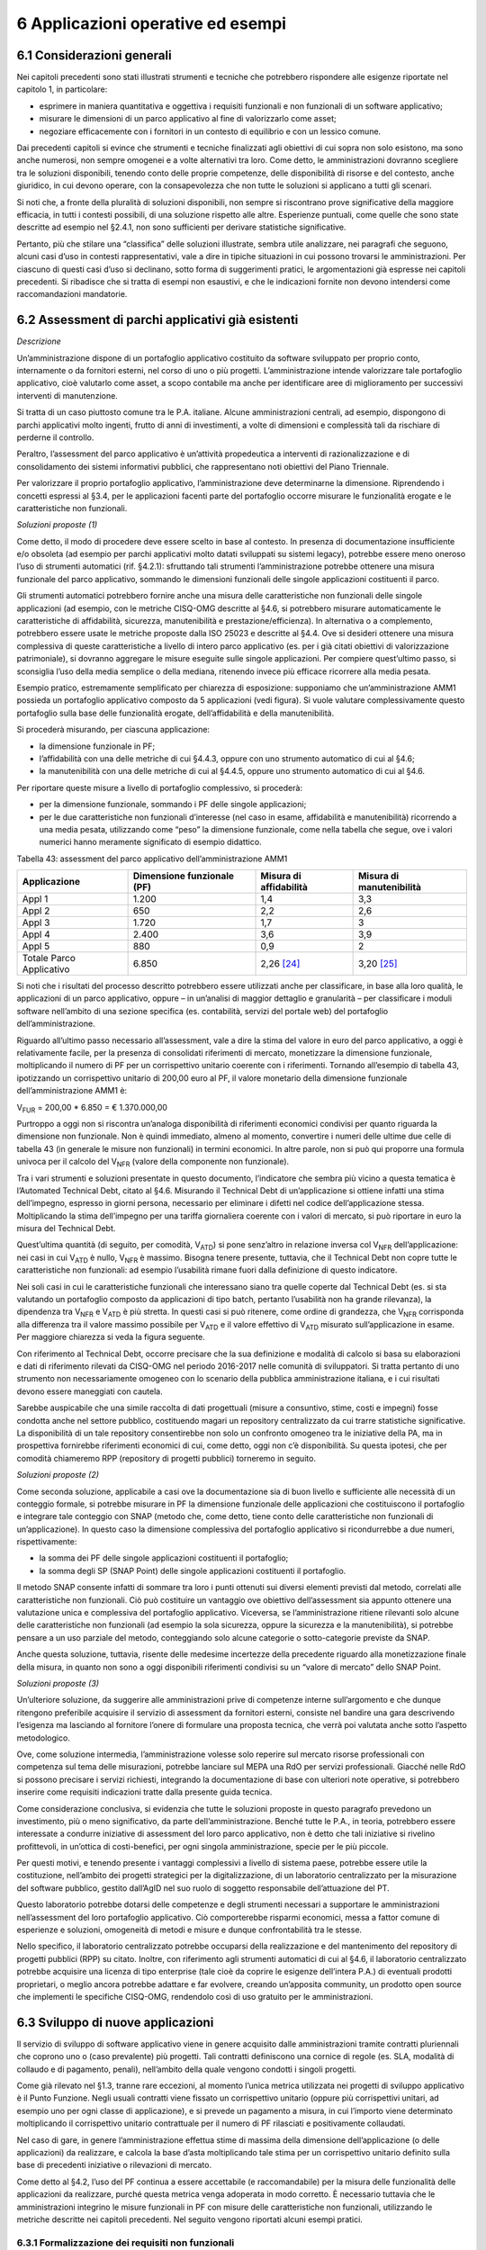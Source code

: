 6 Applicazioni operative ed esempi
==================================

6.1 Considerazioni generali
----------------------------

Nei capitoli precedenti sono stati illustrati strumenti e tecniche che potrebbero rispondere alle esigenze riportate nel capitolo 1, in particolare:

-  esprimere in maniera quantitativa e oggettiva i requisiti funzionali e non funzionali di un software applicativo;

-  misurare le dimensioni di un parco applicativo al fine di valorizzarlo come asset;

-  negoziare efficacemente con i fornitori in un contesto di equilibrio e con un lessico comune.

Dai precedenti capitoli si evince che strumenti e tecniche finalizzati agli obiettivi di cui sopra non solo esistono, ma sono anche numerosi, non sempre omogenei e a volte alternativi tra loro. Come detto, le amministrazioni dovranno scegliere tra le soluzioni disponibili, tenendo conto delle proprie competenze, delle disponibilità di risorse e del contesto, anche giuridico, in cui devono operare, con la consapevolezza che non tutte le soluzioni si applicano a tutti gli scenari.

Si noti che, a fronte della pluralità di soluzioni disponibili, non sempre si riscontrano prove significative della maggiore efficacia, in tutti i contesti possibili, di una soluzione rispetto alle altre. Esperienze puntuali, come quelle che sono state descritte ad esempio nel §2.4.1, non sono sufficienti per derivare statistiche significative.

Pertanto, più che stilare una “classifica” delle soluzioni illustrate, sembra utile analizzare, nei paragrafi che seguono, alcuni casi d’uso in contesti rappresentativi, vale a dire in tipiche situazioni in cui possono trovarsi le amministrazioni. Per ciascuno di questi casi d’uso si declinano, sotto forma di suggerimenti pratici, le argomentazioni già espresse nei capitoli precedenti. Si ribadisce che si tratta di esempi non esaustivi, e che le indicazioni fornite non devono intendersi come raccomandazioni mandatorie.

6.2 Assessment di parchi applicativi già esistenti
--------------------------------------------------

*Descrizione*

Un’amministrazione dispone di un portafoglio applicativo costituito da software sviluppato per proprio conto, internamente o da fornitori esterni, nel corso di uno o più progetti. L’amministrazione intende valorizzare tale portafoglio applicativo, cioè valutarlo come asset, a scopo contabile ma anche per identificare aree di miglioramento per successivi interventi di manutenzione.

Si tratta di un caso piuttosto comune tra le P.A. italiane. Alcune amministrazioni centrali, ad esempio, dispongono di parchi applicativi molto ingenti, frutto di anni di investimenti, a volte di dimensioni e complessità tali da rischiare di perderne il controllo.

Peraltro, l’assessment del parco applicativo è un’attività propedeutica a interventi di razionalizzazione e di consolidamento dei sistemi informativi pubblici, che rappresentano noti obiettivi del Piano Triennale.

Per valorizzare il proprio portafoglio applicativo, l’amministrazione deve determinarne la dimensione. Riprendendo i concetti espressi al §3.4, per le applicazioni facenti parte del portafoglio occorre misurare le funzionalità erogate e le caratteristiche non funzionali.

*Soluzioni proposte (1)*

Come detto, il modo di procedere deve essere scelto in base al contesto. In presenza di documentazione insufficiente e/o obsoleta (ad esempio per parchi applicativi molto datati sviluppati su sistemi legacy), potrebbe essere meno oneroso l’uso di strumenti automatici (rif. §4.2.1): sfruttando tali strumenti l’amministrazione potrebbe ottenere una misura funzionale del parco applicativo, sommando le dimensioni funzionali delle singole applicazioni costituenti il parco.

Gli strumenti automatici potrebbero fornire anche una misura delle caratteristiche non funzionali delle singole applicazioni (ad esempio, con le metriche CISQ-OMG descritte al §4.6, si potrebbero misurare automaticamente le caratteristiche di affidabilità, sicurezza, manutenibilità e prestazione/efficienza). In alternativa o a complemento, potrebbero essere usate le metriche proposte dalla ISO 25023 e descritte al §4.4. Ove si desideri ottenere una misura complessiva di queste caratteristiche a livello di intero parco applicativo (es. per i già citati obiettivi di valorizzazione patrimoniale), si dovranno aggregare le misure eseguite sulle singole applicazioni. Per compiere quest’ultimo passo, si sconsiglia l’uso della media semplice o della mediana, ritenendo invece più efficace ricorrere alla media pesata.

Esempio pratico, estremamente semplificato per chiarezza di esposizione: supponiamo che un’amministrazione AMM1 possieda un portafoglio applicativo composto da 5 applicazioni (vedi figura). Si vuole valutare complessivamente questo portafoglio sulla base delle funzionalità erogate, dell’affidabilità e della manutenibilità.

|image4|

Si procederà misurando, per ciascuna applicazione:

-  la dimensione funzionale in PF;

-  l’affidabilità con una delle metriche di cui §4.4.3, oppure con uno strumento automatico di cui al §4.6;

-  la manutenibilità con una delle metriche di cui al §4.4.5, oppure uno strumento automatico di cui al §4.6.

Per riportare queste misure a livello di portafoglio complessivo, si procederà:

-  per la dimensione funzionale, sommando i PF delle singole applicazioni;

-  per le due caratteristiche non funzionali d’interesse (nel caso in esame, affidabilità e manutenibilità) ricorrendo a una media pesata, utilizzando come “peso” la dimensione funzionale, come nella tabella che segue, ove i valori numerici hanno meramente significato di esempio didattico.

Tabella 43: assessment del parco applicativo dell’amministrazione AMM1

+--------------------------+--------------------------------+----------------------------+------------------------------+
| **Applicazione**         | **Dimensione funzionale (PF)** | **Misura di affidabilità** | **Misura di manutenibilità** |
+==========================+================================+============================+==============================+
| Appl 1                   | 1.200                          | 1,4                        | 3,3                          |
+--------------------------+--------------------------------+----------------------------+------------------------------+
| Appl 2                   | 650                            | 2,2                        | 2,6                          |
+--------------------------+--------------------------------+----------------------------+------------------------------+
| Appl 3                   | 1.720                          | 1,7                        | 3                            |
+--------------------------+--------------------------------+----------------------------+------------------------------+
| Appl 4                   | 2.400                          | 3,6                        | 3,9                          |
+--------------------------+--------------------------------+----------------------------+------------------------------+
| Appl 5                   | 880                            | 0,9                        | 2                            |
+--------------------------+--------------------------------+----------------------------+------------------------------+
| Totale Parco Applicativo | 6.850                          | 2,26 [24]_                 | 3,20 [25]_                   |
+--------------------------+--------------------------------+----------------------------+------------------------------+

Si noti che i risultati del processo descritto potrebbero essere utilizzati anche per classificare, in base alla loro qualità, le applicazioni di un parco applicativo, oppure – in un’analisi di maggior dettaglio e granularità – per classificare i moduli software nell’ambito di una sezione specifica (es. contabilità, servizi del portale web) del portafoglio dell’amministrazione.

Riguardo all’ultimo passo necessario all’assessment, vale a dire la stima del valore in euro del parco applicativo, a oggi è relativamente facile, per la presenza di consolidati riferimenti di mercato, monetizzare la dimensione funzionale, moltiplicando il numero di PF per un corrispettivo unitario coerente con i riferimenti. Tornando all’esempio di tabella 43, ipotizzando un corrispettivo unitario di 200,00 euro al PF, il valore monetario della dimensione funzionale dell’amministrazione AMM1 è:

V\ :sub:`FUR` = 200,00 \* 6.850 = € 1.370.000,00

Purtroppo a oggi non si riscontra un’analoga disponibilità di riferimenti economici condivisi per quanto riguarda la dimensione non funzionale. Non è quindi immediato, almeno al momento, convertire i numeri delle ultime due celle di tabella 43 (in generale le misure non funzionali) in termini economici. In altre parole, non si può qui proporre una formula univoca per il calcolo del V\ :sub:`NFR` (valore della componente non funzionale).

Tra i vari strumenti e soluzioni presentate in questo documento, l’indicatore che sembra più vicino a questa tematica è l’Automated Technical Debt, citato al §4.6. Misurando il Technical Debt di un’applicazione si ottiene infatti una stima dell’impegno, espresso in giorni persona, necessario per eliminare i difetti nel codice dell’applicazione stessa. Moltiplicando la stima dell’impegno per una tariffa giornaliera coerente con i valori di mercato, si può riportare in euro la misura del Technical Debt.

Quest’ultima quantità (di seguito, per comodità, V\ :sub:`ATD`) si pone senz’altro in relazione inversa col V\ :sub:`NFR` dell’applicazione: nei casi in cui V\ :sub:`ATD` è nullo, V\ :sub:`NFR` è massimo. Bisogna tenere presente, tuttavia, che il Technical Debt non copre tutte le caratteristiche non funzionali: ad esempio l’usabilità rimane fuori dalla definizione di questo indicatore.

Nei soli casi in cui le caratteristiche funzionali che interessano siano tra quelle coperte dal Technical Debt (es. si sta valutando un portafoglio composto da applicazioni di tipo batch, pertanto l’usabilità non ha grande rilevanza), la dipendenza tra V\ :sub:`NFR` e V\ :sub:`ATD` è più stretta. In questi casi si può ritenere, come ordine di grandezza, che V\ :sub:`NFR` corrisponda alla differenza tra il valore massimo possibile per V\ :sub:`ATD` e il valore effettivo di V\ :sub:`ATD` misurato sull’applicazione in esame. Per maggiore chiarezza si veda la figura seguente.

|image5|

Con riferimento al Technical Debt, occorre precisare che la sua definizione e modalità di calcolo si basa su elaborazioni e dati di riferimento rilevati da CISQ-OMG nel periodo 2016-2017 nelle comunità di sviluppatori. Si tratta pertanto di uno strumento non necessariamente omogeneo con lo scenario della pubblica amministrazione italiana, e i cui risultati devono essere maneggiati con cautela.

Sarebbe auspicabile che una simile raccolta di dati progettuali (misure a consuntivo, stime, costi e impegni) fosse condotta anche nel settore pubblico, costituendo magari un repository centralizzato da cui trarre statistiche significative. La disponibilità di un tale repository consentirebbe non solo un confronto omogeneo tra le iniziative della PA, ma in prospettiva fornirebbe riferimenti economici di cui, come detto, oggi non c’è disponibilità. Su questa ipotesi, che per comodità chiameremo RPP (repository di progetti pubblici) torneremo in seguito.

*Soluzioni proposte (2)*

Come seconda soluzione, applicabile a casi ove la documentazione sia di buon livello e sufficiente alle necessità di un conteggio formale, si potrebbe misurare in PF la dimensione funzionale delle applicazioni che costituiscono il portafoglio e integrare tale conteggio con SNAP (metodo che, come detto, tiene conto delle caratteristiche non funzionali di un’applicazione). In questo caso la dimensione complessiva del portafoglio applicativo si ricondurrebbe a due numeri, rispettivamente:

-  la somma dei PF delle singole applicazioni costituenti il portafoglio;

-  la somma degli SP (SNAP Point) delle singole applicazioni costituenti il portafoglio.

Il metodo SNAP consente infatti di sommare tra loro i punti ottenuti sui diversi elementi previsti dal metodo, correlati alle caratteristiche non funzionali. Ciò può costituire un vantaggio ove obiettivo dell’assessment sia appunto ottenere una valutazione unica e complessiva del portafoglio applicativo. Viceversa, se l’amministrazione ritiene rilevanti solo alcune delle caratteristiche non funzionali (ad esempio la sola sicurezza, oppure la sicurezza e la manutenibilità), si potrebbe pensare a un uso parziale del metodo, conteggiando solo alcune categorie o sotto-categorie previste da SNAP.

Anche questa soluzione, tuttavia, risente delle medesime incertezze della precedente riguardo alla monetizzazione finale della misura, in quanto non sono a oggi disponibili riferimenti condivisi su un “valore di mercato” dello SNAP Point.

*Soluzioni proposte (3)*

Un’ulteriore soluzione, da suggerire alle amministrazioni prive di competenze interne sull’argomento e che dunque ritengono preferibile acquisire il servizio di assessment da fornitori esterni, consiste nel bandire una gara descrivendo l’esigenza ma lasciando al fornitore l’onere di formulare una proposta tecnica, che verrà poi valutata anche sotto l’aspetto metodologico.

Ove, come soluzione intermedia, l’amministrazione volesse solo reperire sul mercato risorse professionali con competenza sul tema delle misurazioni, potrebbe lanciare sul MEPA una RdO per servizi professionali. Giacché nelle RdO si possono precisare i servizi richiesti, integrando la documentazione di base con ulteriori note operative, si potrebbero inserire come requisiti indicazioni tratte dalla presente guida tecnica.

Come considerazione conclusiva, si evidenzia che tutte le soluzioni proposte in questo paragrafo prevedono un investimento, più o meno significativo, da parte dell’amministrazione. Benché tutte le P.A., in teoria, potrebbero essere interessate a condurre iniziative di assessment del loro parco applicativo, non è detto che tali iniziative si rivelino profittevoli, in un’ottica di costi-benefici, per ogni singola amministrazione, specie per le più piccole.

Per questi motivi, e tenendo presente i vantaggi complessivi a livello di sistema paese, potrebbe essere utile la costituzione, nell’ambito dei progetti strategici per la digitalizzazione, di un laboratorio centralizzato per la misurazione del software pubblico, gestito dall’AgID nel suo ruolo di soggetto responsabile dell’attuazione del PT.

Questo laboratorio potrebbe dotarsi delle competenze e degli strumenti necessari a supportare le amministrazioni nell’assessment del loro portafoglio applicativo. Ciò comporterebbe risparmi economici, messa a fattor comune di esperienze e soluzioni, omogeneità di metodi e misure e dunque confrontabilità tra le stesse.

Nello specifico, il laboratorio centralizzato potrebbe occuparsi della realizzazione e del mantenimento del repository di progetti pubblici (RPP) su citato. Inoltre, con riferimento agli strumenti automatici di cui al §4.6, il laboratorio centralizzato potrebbe acquisire una licenza di tipo enterprise (tale cioè da coprire le esigenze dell’intera P.A.) di eventuali prodotti proprietari, o meglio ancora potrebbe adattare e far evolvere, creando un’apposita community, un prodotto open source che implementi le specifiche CISQ-OMG, rendendolo così di uso gratuito per le amministrazioni.

6.3 Sviluppo di nuove applicazioni
-----------------------------------

Il servizio di sviluppo di software applicativo viene in genere acquisito dalle amministrazioni tramite contratti pluriennali che coprono uno o (caso prevalente) più progetti. Tali contratti definiscono una cornice di regole (es. SLA, modalità di collaudo e di pagamento, penali), nell’ambito della quale vengono condotti i singoli progetti.

Come già rilevato nel §1.3, tranne rare eccezioni, al momento l’unica metrica utilizzata nei progetti di sviluppo applicativo è il Punto Funzione. Negli usuali contratti viene fissato un corrispettivo unitario (oppure più corrispettivi unitari, ad esempio uno per ogni classe di applicazione), e si prevede un pagamento a misura, in cui l’importo viene determinato moltiplicando il corrispettivo unitario contrattuale per il numero di PF rilasciati e positivamente collaudati.

Nel caso di gare, in genere l’amministrazione effettua stime di massima della dimensione dell’applicazione (o delle applicazioni) da realizzare, e calcola la base d’asta moltiplicando tale stima per un corrispettivo unitario definito sulla base di precedenti iniziative o rilevazioni di mercato.

Come detto al §4.2, l’uso del PF continua a essere accettabile (e raccomandabile) per la misura delle funzionalità delle applicazioni da realizzare, purché questa metrica venga adoperata in modo corretto. È necessario tuttavia che le amministrazioni integrino le misure funzionali in PF con misure delle caratteristiche non funzionali, utilizzando le metriche descritte nei capitoli precedenti. Nel seguito vengono riportati alcuni esempi pratici.

6.3.1 Formalizzazione dei requisiti non funzionali
~~~~~~~~~~~~~~~~~~~~~~~~~~~~~~~~~~~~~~~~~~~~~~~~~~~~~

Un primo suggerimento riguarda la definizione dei requisiti utente. L’utilizzo di metriche non funzionali può consentire una migliore formalizzazione dei NFR, evitando le dizioni vaghe, tautologiche e non verificabili. Nella tabella che segue si riportano, a titolo di esempio, alcuni requisiti non funzionali: per ciascuno di essi viene fornita una definizione da evitare e una accettabile.

Tabella 44: uso di metriche nella definizione di NFR (esempi)

+-----------------------------------+------------------------------------------------------------------------------+-----------------------------------------------------------------------------------------------------------------------------------------------------------------+
| **Caratteristica non funzionale** | **Definizione non corretta del requisito (es. vaga o non verificabile)**     | **Definizione corretta del requisito (con esempi di metriche)**                                                                                                 |
+===================================+==============================================================================+=================================================================================================================================================================+
| Affidabilità                      | L’applicazione dev’essere robusta rispetto agli errori critici               | L’applicazione deve presentare una tolleranza agli errori critici, misurata con l’indicatore RFt-1-G (vedi 4.4.3.3), non inferiore a 0,9.                       |
+-----------------------------------+------------------------------------------------------------------------------+-----------------------------------------------------------------------------------------------------------------------------------------------------------------+
| Prestazione/efficienza            | L’applicazione deve rispondere velocemente                                   | Il tempo medio di risposta dell’applicazione a una richiesta utente, misurato con l’indicatore PTb-1-G (vedi 4.4.1.1), non deve essere superiore a 0,5 secondi. |
+-----------------------------------+------------------------------------------------------------------------------+-----------------------------------------------------------------------------------------------------------------------------------------------------------------+
| Usabilità                         | L’applicazione deve essere usabile                                           | L’applicazione deve poter fornire dimostrazioni d’uso (indicatore UAp-2-S di §4.4.1.1) per non meno del 90% delle funzionalità offerte all’utente.              |
+-----------------------------------+------------------------------------------------------------------------------+-----------------------------------------------------------------------------------------------------------------------------------------------------------------+
| Usabilità                         | L’applicazione deve favorire un uso rapido delle maschere d’inserimento dati | Le maschere d’inserimento dati dell’applicazione devono prevedere valori di default almeno nel 90% dei casi (indicatore ULe-2-S del §4.4.2.2).                  |
+-----------------------------------+------------------------------------------------------------------------------+-----------------------------------------------------------------------------------------------------------------------------------------------------------------+
| Portabilità                       | L’applicazione deve essere facilmente portabile sulla piattaforma Linux      | L’adattabilità dell’applicazione alla piattaforma Linux, misurata con l’indicatore PAd-1-G (vedi §4.4.7.1), non dev’essere inferiore al 70%.                    |
+-----------------------------------+------------------------------------------------------------------------------+-----------------------------------------------------------------------------------------------------------------------------------------------------------------+

Il suggerimento di utilizzare metriche per meglio definire i NFR, ovviamente, va recepito tenendo presente la rilevanza dell’applicazione da realizzare e le dimensioni del progetto. Un numero eccessivo di metriche, e una loro eccessiva complessità, potrebbe infatti rendere laborioso il collaudo dell’applicazione e in generale l’operatività del contratto, vanificando i benefici ottenuti.

Si noti che gli esempi di tabella 44 prevedono l’uso di alcune tra le metriche proposte dall’ISO 25023 e descritte nel §4.4. Tra tutte le metriche presentate in questa guida tecnica, si ritiene che esse siano particolarmente adatte a formalizzare i NFR, giacché la loro definizione è più vicina alla “vista utente” anziché all’implementazione tecnica.

Tra le altre soluzioni disponibili, le metriche CISQ-OMG (basate sul conteggio, tramite analisi statica del codice sorgente, delle violazioni a regole di corretta programmazione) sembrano meno efficaci per rappresentare requisiti utente. Ciò tuttavia non significa che non siano utili nei contratti di sviluppo applicativo: tali metriche potrebbe essere impiegate, invece che nella formalizzazione degli NFR, per fissare un livello minimo di qualità. A tale scopo, nel contratto dovranno essere riportati, come SLA, gli elenchi delle regole di buona programmazione da rispettare (o i riferimenti al sito OMG che le pubblica). Per ciascuna delle metriche dovrà essere specificata la soglia minima di accettazione, al di sotto della quale i rilasci non verranno accettati. I valori delle soglie possono dipendere dalla rilevanza, dalla criticità e dalla tipologia dell’applicazione (ERP, WEB, mobile, BI, …), e possono essere desunti da dati di benchmark globali o da misurazioni effettuate sul parco applicativo dell’amministrazione (in modo da uniformare la qualità del parco stesso).

Data la disponibilità di strumenti automatici di misurazione, le verifiche di rispetto delle soglie di accettazione potrebbero non appesantire la fase di test dei vari rilasci, anche in metodologie di tipo Agile.

Per formalizzare gli NFR sembra ancora meno efficace, o almeno non intuitivo, l’uso del metodo SNAP, a meno di casi specifici in cui i requisiti utente siano tali da potersi mappare con le categorie e sotto-categorie SNAP già prima dell’implementazione. SNAP sembra invece più utile in una fase successiva, per misurare il contenuto non funzionale complessivo dell’applicazione (giacché questo metodo consente di fondere le misure delle varie caratteristiche non funzionali) integrando così la misura in PF delle funzionalità erogate dall’applicazione stessa, come illustrato nel paragrafo che segue.

6.3.2 Misura della dimensione complessiva e stima del valore dell’applicazione
~~~~~~~~~~~~~~~~~~~~~~~~~~~~~~~~~~~~~~~~~~~~~~~~~~~~~~~~~~~~~~~~~~~~~~~~~~~~~~~~~

Come già illustrato al §4.5, SNAP nasce come “completamento” del metodo dei PF. L’uso integrato dei due metodi consente pertanto di avere una misura completa dell’applicazione, tenendo conto sia delle caratteristiche funzionali che di quelle non funzionali. Il passaggio successivo, vale a dire la valorizzazione dell’applicazione sulla base delle sue dimensioni, non è immediato. Come già osservato al §6.2, oggi esistono riferimenti ben consolidati sul valore di mercato dei PF, ma non sono disponibili dati pubblici e condivisi che consentano di attribuire un importo in euro agli SNAP Point. In prospettiva, per superare questa criticità, si potrebbe analizzare, ex post, un numero significativo di progetti di sviluppo delle P.A., verificando la correlazione tra il numero di SP e il relativo impegno di realizzazione. In assenza di tali statistiche, a oggi non è possibile suggerire un ipotetico “valore di mercato” dello SP.

Si noti che anche per le metriche proposte dalla ISO 25023 vale la stessa problematica: non sono disponibili riferimenti economici. Anche in questo caso si può ipotizzare uno studio a posteriori di un repository di progetti pubblici (si veda l’ipotesi RPP di cui al §6.2) di dimensioni tali da poterne derivare statistiche significative. Si tratta di costituire qualcosa di simile all’archivio ISBSG, che raccoglie dati di centinaia di progetti di sviluppo e manutenzione provenienti da tutto il mondo.

Per le metriche CISQ-OMG, come detto, l’indicatore Automated Technical Debt sembra molto vicino alla tematica di convertire una misura non funzionale in una stima di impegno e dunque in un valore economico. Si ribadiscono tuttavia le perplessità già espresse al §6.2 sulla copertura e l’applicabilità di questo indicatore alla realtà della pubblica amministrazione italiana.

Una strada alternativa per la valorizzazione della componente non funzionale di un’applicazione può trarsi dai casi “reali” descritti al §2.4.1. In tali esempi le misure non funzionali (qualitative, da “molto basso” a “molto alto”) vengono usate per derivarne un fattore di adeguamento, tratto dai coefficienti moltiplicativi del metodo Cocomo, da applicare alla misura funzionale. Il valore complessivo dell’applicazione si ottiene con una formula di questo tipo:

**Valore = CorrUnit \* FP \* FattAd**

in cui:

-  FP = misura funzionale;

-  FattAd = fattore di adeguamento tratto da Cocomo;

-  CorrUnit = corrispettivo unitario, espresso in €/PF.

Come dimostrano gli esempi del §2.4.1, questa soluzione è di applicabilità immediata, e concettualmente corrisponde a “modulare” il corrispettivo unitario per PF sulla base delle caratteristiche non funzionali del singolo modulo software (la granularità del metodo può variare, andando a modulare il corrispettivo unitario sulla singola funzionalità o, all’altro estremo, a livello dell’intera applicazione).

Si sottolinea, tuttavia, che questa soluzione presenta alcune criticità, già evidenziate al §2.4.1. In particolare include elementi di soggettività, giacché le misure sono qualitative, il che potrebbe determinare controversie tra cliente e fornitore. Anche l’uso di Cocomo desta perplessità: questo metodo è basato, per la calibrazione dei coefficienti, su statistiche di progetti statunitensi datati, che potrebbero non essere rappresentativi della realtà pubblica italiana di oggi. Anche in questo caso, come per i precedenti, sarebbe auspicabile disporre di dati di progetti italiani per “tarare” il metodo sul reale contesto d’uso.

Sembra utile, in conclusione, ribadire la regola già espressa: non esistono strumenti/soluzioni migliori in assoluto, ma strumenti/soluzioni più adeguate al contesto.

Nel caso in cui una PA bandisca una gara per uno o più progetti di sviluppo applicativo, in cui la raccolta dei requisiti utente venga affidata allo stesso fornitore, l’amministrazione potrà chiedere ai partecipanti alla gara di proporre metriche e metodologie per la misurazione delle caratteristiche non funzionali. L’efficacia di tali proposte, comprovata da esperienze d’uso i cui risultati vengano riferiti dal concorrente, potranno concorrere al punteggio tecnico dell’offerta in esame.

6.4 Evoluzione di applicazioni esistenti
-----------------------------------------

Per la manutenzione evolutiva (MEV) valgono, in generale, le medesime considerazioni e suggerimenti espressi per lo sviluppo applicativo. Peraltro, usualmente i due servizi vengono acquisiti dalle amministrazioni pubbliche nell’ambito dei medesimi contratti, o comunque con SLA, penali e modalità contrattuali del tutto simili.

Ribadendo la raccomandazione di un uso corretto della metrica dei PF, già espressa al §6.3, vale la pena ricordare che il metodo FPA prevede una modalità di conteggio differente tra sviluppo e manutenzione evolutiva; in quest’ultima si prevede la suddivisione dei PF nelle tre categorie:

-  ADD (nuove funzionalità);

-  CHG (funzionalità modificate);

-  DEL (funzionalità cancellate).

Si raccomanda pertanto alle amministrazioni di esplicitare, nei contratti per servizi di manutenzione evolutiva, che i conteggi devono riportare le tre tipologie di cui sopra, a ciascuna delle quali va applicato, nella generalità dei casi, uno specifico corrispettivo unitario, massimo per la tipologia ADD, intermedio per la CHG, minimo per la DEL.

Anche il metodo SNAP, peraltro, prevede un conteggio differente tra sviluppo e manutenzione evolutiva, e nel secondo caso classifica gli SP in ADD, CHG e DEL.

Le indicazioni del paragrafo precedente, come detto, sono ancora tutte applicabili. Tuttavia si declina in modo leggermente diverso l’uso delle metriche CISQ-OMG per definire una soglia di qualità accettabile in collaudo.

Nella manutenzione evolutiva, difatti, le soglie che devono essere rispettate per l’accettazione possono essere semplicemente fissate al livello di qualità attuale dell’applicazione oggetto della MEV, in modo da garantire che l’aggiunta, modifica o cancellazione di funzionalità non abbassino la qualità esistente prima dell’intervento.

Allo scopo di valorizzare le esperienze precedenti e consentire confronti omogenei, si suggerisce, negli interventi di MEV su una data applicazione, di continuare a utilizzare le metriche usate nei precedenti interventi di sviluppo dell’applicazione stessa.

6.5 Manutenzione
-----------------

Preliminarmente sembra utile classificare le varie tipologie di manutenzione – non evolutiva - che possono svolgersi sul software applicativo. Con riferimento alla norma ISO/IEC 14764:2006, si distinguono le seguenti tipologie:

-  manutenzione correttiva, che consiste nella modifica del software, eseguita dopo il rilascio [26]_, per correggere problemi rilevati;

-  manutenzione preventiva, vale a dire la modifica del software per correggere difetti prima che divengano problemi effettivi;

-  manutenzione adattativa, modifica del software per mantenerlo utilizzabile a fronte di cambiamenti dell’ambiente operativo;

-  manutenzione perfettiva, modifica del software per aumentarne la qualità (es. prestazioni, manutenibilità).

Le prime due tipologie comportano correzioni del software, la terza e la quarta miglioramenti.

Il diagramma E-R che segue illustra la gerarchia tra le tipologie di manutenzione su descritte.

|image6|

Figura 4: tipologie di manutenzione

6.5.1 Manutenzione correttiva
~~~~~~~~~~~~~~~~~~~~~~~~~~~~~~~~

Il servizio di manutenzione correttiva viene in genere acquisito dalle amministrazioni tramite contratti pluriennali che prevedono un pagamento a canone. L’importo del canone è legato alla dimensione funzionale del parco applicativo oggetto del servizio, con formule del tipo:

*F1: Canone_annuo = corrispettivo_unitario \* Dimensione*

in cui la dimensione è misurata in genere in PF.

Nei contratti normalmente stipulati nel settore pubblico, il corrispettivo unitario è un valore di mercato, nel senso che viene determinato da una negoziazione con il fornitore o viene offerto da quest’ultimo in gara.

Si ritiene che l’attuale situazione possa essere resa più efficiente ove l’amministrazione disponesse, per le applicazioni oggetto del servizio, di una misura della manutenibilità e dell’affidabilità (in particolare della sottocaratteristica “maturità”). Applicazioni di alta manutenibilità e maturità, in teoria, dovrebbero infatti richiedere meno interventi di manutenzione rispetto ad applicazioni di bassa manutenibilità e minore maturità. Ciò dovrebbe tradursi in un canone minore nel primo caso e più alto nel secondo.

Disponendo di tali misure, l’amministrazione potrebbe modulare il corrispettivo unitario della formula F1, tenendo presente la proporzionalità inversa su descritta. Peraltro, in situazioni ove il parco applicativo oggetto di manutenzione sia disomogeneo rispetto alla manutenibilità e alla maturità, si potrebbe utilizzare, per la determinazione del canone annuo, più corrispettivi unitari diversi.

Esempio: un’amministrazione deve acquisire un servizio di manutenzione su un parco software composto da due gruppi di applicazioni, GA1 e GA2. Il primo gruppo è caratterizzato da buona manutenibilità e alta maturità; il secondo gruppo invece ha bassa maturità (ad esempio è stato rilasciato più di recente) ed è scarsamente manutenibile. In questo caso l’amministrazione dovrebbe fissare un corrispettivo unitario CU1 basso da applicare al primo gruppo (a mero titolo di esempio, e per fornire un ordine di grandezza, diciamo 10 €/PF annui), e un CU2 alto per il secondo (sempre a titolo esemplificativo, diciamo 20 €/PF annui). Per semplicità operativa si potrebbe mantenere un unico canone complessivo (gestire separatamente, a livello contrattuale, gli interventi sui due gruppi sarebbe troppo oneroso) calcolato come segue:

Canone_annuo = CU1 \* PF1 + CU2 \* PF2

in cui PF1 è la dimensione funzionale del primo gruppo di applicazione, mentre PF2 è la dimensione funzionale del secondo gruppo. Si noti che, ove l’amministrazione non disponesse delle misure funzionali PF1 e PF2, e il livello della documentazione rendesse problematico un conteggio manuale dei punti funzione, potrebbe ricorrere agli strumenti automatici di cui al §4.2.1. Ammettendo, come ipotesi esemplificativa, che il conteggio (manuale o automatico) avesse fornito come risultato i valori PF1 = 1.400 e PF2 = 850, applicando la formula di cui sopra si determinerebbe un canone annuo complessivo pari a: 10 \* 1.400 + 20 \* 850 = 31.000,00 euro.

Come ultima indicazione, occorre considerare che la maturità del software dipende non solo da quando lo stesso è entrato in esercizio, ma anche dagli interventi di manutenzione che esso ha subito dal momento del rilascio. Ciò si riscontra ad esempio nella definizione delle metriche di maturità del §4.4.3.1. L’amministrazione deve tenerne conto, ripetendo la misura di questa sottocaratteristica al termine di un contratto di manutenzione, anche allo scopo di definire il canone di un eventuale contratto successivo.

6.5.2 Manutenzione preventiva
~~~~~~~~~~~~~~~~~~~~~~~~~~~~~~~~

Il servizio di manutenzione preventiva, ove previsto, è in generale acquisito dalle amministrazioni nell’ambito dei medesimi contratti per la manutenzione correttiva. Valgono quindi le indicazioni del paragrafo precedente. Si riscontrano anche casi in cui il servizio non è incluso nel contratto, oppure è descritto in maniera tale da renderlo inefficace: ad esempio vengono previsti SLA e penali che si riferiscono alla sola manutenzione correttiva (tempi di intervento a seguito di segnalazione, tempi di ripristino).

Per migliorare la situazione si suggerisce l’impiego di metriche per l’affidabilità (sottocaratteristiche “maturità” e “disponibilità”). Ad esempio, l’amministrazione potrebbe misurare queste sottocaratteristiche all’inizio del contratto e fissare come SLA che, grazie agli interventi di manutenzione preventiva, esse debbano migliorare, in un intervallo di tempo fissato, di una certa percentuale. Il mancato rispetto di questo SLA potrebbe comportare l’applicazione di una penale; al contrario, ove si riscontri un miglioramento superiore alla soglia minima, ciò potrebbe determinare il pagamento di una quota sospesa dell’importo dovuto al fornitore.

Si noti che, a differenza del paragrafo precedente ove le misure erano di uso “interno” all’amministrazione, i suggerimenti qui espressi richiedono metriche oggettive, soprattutto per evitare contenziosi con il fornitore sul rispetto degli SLA e l’applicazione delle penali. Sono pertanto da evitare misure che includono un certo grado di soggettività (vedi gli esempi del §2.4.1): potrebbe invece essere opportuno l’impiego delle metriche ISO di cui al §4.4.3.1 e al §4.4.3.2, o di strumenti di misura automatica.

Gli strumenti di misura automatici potrebbero essere impiegati anche per verificare che un intervento di manutenzione correttiva o preventiva non abbia peggiorato le caratteristiche di qualità dell’applicazione oggetto dell’intervento stesso (ciò potrebbe avvenire se la correzione viene eseguita non rispettando le regole di corretta programmazione, vale a dire eliminando l’errore ma ad esempio abbassando il livello di manutenibilità o di sicurezza dell’applicazione).

Operativamente, ciò si ottiene effettuando i seguenti passi:

1) si misura, alla stipula del contratto o all’attivazione del servizio di manutenzione, le caratteristiche di qualità del software oggetto del servizio;

2) si ripete con cadenza periodica, ad esempio trimestralmente, le suddette misure;

3) si verifica che le caratteristiche di qualità misurate non si siano abbassate nel tempo. Ogni variazione peggiorativa porterà all’applicazione di una penale al fornitore, ad esempio pari alla variazione in aumento dell’Automated Technical Debt.

Occorre ovviamente esplicitare nel contratto gli elenchi o i riferimenti alle regole di corretta programmazione su cui si basano le misurazioni automatiche, in modo da evitare contestazioni da parte del fornitore (in caso contrario, il fornitore si troverebbe costretto a utilizzare lo stesso strumento automatico di misura).

Anche per il servizio di manutenzione, ove l’amministrazione non abbia competenze e/o esperienza sulle metriche, potrebbe richiedere allo stesso fornitore di descrivere, nella sua proposta tecnica, gli strumenti e/o la soluzione che userà per effettuare le misurazioni suggerite in questo paragrafo, e assegnare parte del punteggio tecnico di gara all’efficacia della soluzione proposta.

Qualunque sia il percorso che porta alla scelta dello strumento/soluzione, quest’ultimo dovrà essere chiaramente indicato nel contratto, esplicitandone metodologia d’uso, ruoli e responsabilità per evitare contenziosi durante l’erogazione del servizio.

6.5.3 Manutenzione adattativa
~~~~~~~~~~~~~~~~~~~~~~~~~~~~~~~~

Nei tipici contratti pubblici gli interventi di manutenzione adattativa sono considerati attività progettuali e remunerati a tempo e spesa (sulla base dei giorni persona erogati e rendicontati) oppure a corpo, sulla base di una stima iniziale proposta dal fornitore e accettata dall’amministrazione cliente.

Ribadendo le considerazioni espresse al §4.1, si ritiene che anche per questa tipologia di servizio sarebbe conveniente e meno rischiosa una modalità di remunerazione a misura.

Dal punto di vista teorico e in termini ISO (vedi §3.1.3), qualunque intervento di manutenzione adattativa migliora la caratteristica “portabilità”, in particolare le sottocaratteristiche “adattabilità” e “installabilità”. Pertanto, si potrebbe valutare quantitativamente l’intervento misurando il valore di tali sottocaratteristiche prima e dopo l’intervento stesso. In analogia a quanto proposto al paragrafo precedente, si potrebbe definire, come SLA, che grazie all’intervento di manutenzione adattativo richiesto tali sottocaratteristiche debbano migliorare di una certa percentuale. Il mancato rispetto dello SLA potrebbe comportare l’applicazione di una penale; al contrario, ove si riscontri un miglioramento superiore alla soglia minima, ciò potrebbe determinare il pagamento di una quota sospesa dell’importo dovuto al fornitore. Questa modalità di pagamento consentirebbe di considerare gli interventi di manutenzione adattativa come investimenti, imputando il loro importo come CAPEX invece che come OPEX.

Anche nel caso della manutenzione adattativa, la necessità di definire SLA e penali sconsiglia l’uso di metriche soggettive, e suggerisce invece strumenti automatici o comunque misure di tipo oggettivo.

Tra le metriche illustrate nei capitoli precedenti, si potrebbero adoperare:

-  la sottocategoria SNAP 3.1: “multiple platforms”;

-  le metriche ISO 25023 di cui al §4.4.7.

Resta il suggerimento, per le amministrazioni prive di competenze ed esperienze in materia, di chiedere allo stesso fornitore di descrivere, nella sua proposta tecnica, gli strumenti e/o la soluzione che userà per effettuare le misurazioni di cui sopra, e assegnare parte del punteggio tecnico di gara alla soluzione proposta.

Anche per la manutenzione adattativa, è possibile l’uso di strumenti automatici per verificare il rispetto delle regole di corretta programmazione e il conseguente mantenimento del livello di qualità del software oggetto dell’intervento (vedi paragrafo precedente).

6.5.4 Manutenzione perfettiva
~~~~~~~~~~~~~~~~~~~~~~~~~~~~~~~~

Nei contratti delle P.A. gli interventi di manutenzione perfettiva sono in genere considerati attività progettuali, remunerati a tempo e spesa (sulla base dei giorni persona erogati e rendicontati) oppure a corpo, sulla base di una stima iniziale proposta dal fornitore e accettata dall’amministrazione cliente.

Ribadendo le considerazioni espresse al §4.1, si ritiene che anche per questa tipologia sarebbe conveniente e meno rischiosa una modalità di remunerazione a misura.

Dal punto di vista teorico e in termini ISO (vedi §3.1.3), la manutenzione perfettiva può impattare su una o più caratteristiche non funzionali dell’applicazione oggetto dell’intervento. Si può ad esempio voler migliorare le prestazioni, l’usabilità o la manutenibilità dell’applicazione in oggetto. Pertanto si potrebbe valutare quantitativamente l’intervento misurando il valore di tali caratteristiche prima e dopo l’intervento stesso. Si tratta, a ben vedere, di una generalizzazione rispetto al caso del paragrafo precedente, in cui l’unica caratteristica impattata era la portabilità. Per chiarire quanto detto, si riportano di seguito alcune situazioni tipiche, volutamente semplificate per fungere da esempio.

6.5.4.1 Caso 1: incremento di prestazioni
^^^^^^^^^^^^^^^^^^^^^^^^^^^^^^^^^^^^^^^^^^^^

Una P.A. richiede un intervento di manutenzione per migliorare i tempi di risposta di un’applicazione. L’intervento non prevede sviluppo, modifica o cancellazione di funzionalità.

Come primo passo, l’amministrazione dovrà precisare i contenuti dell’intervento redigendo in termini quantitativi i requisiti di prestazione richiesti. A tale scopo potrebbero essere utili le metriche illustrate al §4.4.1.1.

L’amministrazione, inoltre, dovrà esplicitare il contesto in cui l’applicazione opera (piattaforma, risorse, eventuali middleware) e misurare, con le stesse metriche con cui ha espresso i requisiti, le prestazioni prima dell’intervento.

La differenza tra quest’ultima misura e il requisito espresso costituirà l’indicatore di risultato dell’intervento. Essa potrà servire come SLA, per l’imputazione di eventuali penali o il pagamento di quote sospese. Al fine di evitare contenziosi con il fornitore, si dovranno esplicitare nel contratto le modalità di misura, i ruoli e le responsabilità spettanti ai contraenti.

Giacché l’intervento aumenta una caratteristica di qualità dell’applicazione, e dunque il suo valore, esso potrà senz’altro essere considerato come investimento, e contabilizzato di conseguenza come CAPEX.

Anche in questo caso può essere d’interesse per l’amministrazione assicurarsi che l’intervento non abbia peggiorato altre caratteristiche dell’applicazione. Ciò potrebbe essere verificato con strumenti automatici (vedi paragrafi precedenti).

6.5.4.2 Caso 2: intervento sull’accessibilità
^^^^^^^^^^^^^^^^^^^^^^^^^^^^^^^^^^^^^^^^^^^^^^^^

Una P.A. richiede un intervento di manutenzione che, senza modificare, sviluppare o cancellare funzionalità, renda un’applicazione conforme alla normativa sull’accessibilità (che è una sottocaratteristica dell’usabilità, vedi §4.4.2).

Una prima soluzione per valutare quantitativamente l’intervento, in termini di risultato, può derivare dall’esempio del §2.4.1.2. Qui di seguito si riporta la tabella che, per i 12 requisiti di accessibilità stabiliti dalla normativa, contengono gli elementi di conformità da verificare.

Tabella 45: checklist per accessibilità

+-----------------+-----------------+-----------------+-----------------+
| **Descrizione   | **Punto di      | **Descrizione   | **Conformità    |
| del requisito** | controllo**     | degli elementi  | (S/N/NA)**      |
|                 |                 | del punto di    |                 |
|                 |                 | controllo**     |                 |
+=================+=================+=================+=================+
| Req1 -          | 1.1 – Contenuti | Tutti i         |                 |
| Alternative     | non testuali    | contenuti non   |                 |
| testuali:       |                 | testuali        |                 |
| fornire         |                 | presentano      |                 |
| alternative     |                 | un’alternativa  |                 |
| testuali per    |                 | testuale        |                 |
| qualsiasi       |                 | equivalente.    |                 |
| contenuto di    |                 |                 |                 |
| natura non      |                 |                 |                 |
| testuale in     |                 |                 |                 |
| modo che il     |                 |                 |                 |
| testo           |                 |                 |                 |
| predisposto     |                 |                 |                 |
| come            |                 |                 |                 |
| alternativa     |                 |                 |                 |
| possa essere    |                 |                 |                 |
| fruito e        |                 |                 |                 |
| trasformato     |                 |                 |                 |
| secondo le      |                 |                 |                 |
| necessità degli |                 |                 |                 |
| utenti, come    |                 |                 |                 |
| per esempio     |                 |                 |                 |
| convertito in   |                 |                 |                 |
| stampa a        |                 |                 |                 |
| caratteri       |                 |                 |                 |
| ingranditi, in  |                 |                 |                 |
| stampa Braille, |                 |                 |                 |
| letto da una    |                 |                 |                 |
| sintesi vocale, |                 |                 |                 |
| simboli o altra |                 |                 |                 |
| modalità di     |                 |                 |                 |
| rappresentazion |                 |                 |                 |
| e               |                 |                 |                 |
| del contenuto.  |                 |                 |                 |
+                 +                 +-----------------+-----------------+
|                 |                 | I controlli e   |                 |
|                 |                 | gli elementi    |                 |
|                 |                 | che raccolgono  |                 |
|                 |                 | l’input         |                 |
|                 |                 | dell’utente     |                 |
|                 |                 | possiedono un   |                 |
|                 |                 | nome            |                 |
|                 |                 | esplicativo che |                 |
|                 |                 | ne descrive la  |                 |
|                 |                 | finalità.       |                 |
+                 +                 +-----------------+-----------------+
|                 |                 | In presenza di  |                 |
|                 |                 | audio, video,   |                 |
|                 |                 | animazioni, è   |                 |
|                 |                 | stata fornita   |                 |
|                 |                 | un’alternativa  |                 |
|                 |                 | testuale che ne |                 |
|                 |                 | contiene la     |                 |
|                 |                 | descrizione     |                 |
|                 |                 | sintetica.      |                 |
+                 +                 +-----------------+-----------------+
|                 |                 | Test ed         |                 |
|                 |                 | esercizi che    |                 |
|                 |                 | non possono     |                 |
|                 |                 | essere compresi |                 |
|                 |                 | se presentati   |                 |
|                 |                 | in versione     |                 |
|                 |                 | testuale sono   |                 |
|                 |                 | comunque        |                 |
|                 |                 | corredati di    |                 |
|                 |                 | una breve       |                 |
|                 |                 | descrizione che |                 |
|                 |                 | ne specifichi   |                 |
|                 |                 | il contenuto.   |                 |
+                 +                 +-----------------+-----------------+
|                 |                 | I contenuti non |                 |
|                 |                 | testuali che    |                 |
|                 |                 | rappresentino   |                 |
|                 |                 | specifiche      |                 |
|                 |                 | esperienze      |                 |
|                 |                 | sensoriali sono |                 |
|                 |                 | corredati di    |                 |
|                 |                 | didascalie      |                 |
|                 |                 | sintetiche che  |                 |
|                 |                 | ne              |                 |
|                 |                 | identifichino   |                 |
|                 |                 | chiaramente lo  |                 |
|                 |                 | scopo.          |                 |
+                 +                 +-----------------+-----------------+
|                 |                 | I CAPTCHA sono  |                 |
|                 |                 | muniti di       |                 |
|                 |                 | alternative     |                 |
|                 |                 | testuali        |                 |
|                 |                 | commisurate     |                 |
|                 |                 | alle diverse    |                 |
|                 |                 | tipologie di    |                 |
|                 |                 | disabilità      |                 |
|                 |                 | (captcha audio, |                 |
|                 |                 | captcha visivo, |                 |
|                 |                 | captcha         |                 |
|                 |                 | semantico).     |                 |
+                 +                 +-----------------+-----------------+
|                 |                 | I contenuti non |                 |
|                 |                 | testuali che    |                 |
|                 |                 | rappresentino   |                 |
|                 |                 | decorazioni,    |                 |
|                 |                 | formattazioni,  |                 |
|                 |                 | elementi        |                 |
|                 |                 | invisibili,     |                 |
|                 |                 | sono costruiti  |                 |
|                 |                 | in modo tale da |                 |
|                 |                 | poter essere    |                 |
|                 |                 | ignorati dalle  |                 |
|                 |                 | tecnologie      |                 |
|                 |                 | assistive.      |                 |
+-----------------+-----------------+-----------------+-----------------+
| Req2 -          | 2.1 – Contenuti | I contenuti     |                 |
| Contenuti       | registrati      | multimediali    |                 |
| audio,          | presentati in   | (solo audio,    |                 |
| contenuti       | formato solo    | solo video o    |                 |
| video,          | audio, solo     | animazione      |                 |
| animazioni:     | video o         | senza audio)    |                 |
| fornire         | animazione      | che non         |                 |
| alternative     | senza audio     | rappresentino   |                 |
| testuali        |                 | un’alternativa  |                 |
| equivalenti per |                 | ad un contenuto |                 |
| le informazioni |                 | testuale già    |                 |
| veicolate da    |                 | esistente nel   |                 |
| formati audio,  |                 | sito ed         |                 |
| formati video,  |                 | etichettato     |                 |
| formati         |                 | come tale, sono |                 |
| contenenti      |                 | corredati della |                 |
| immagini        |                 | relativa        |                 |
| animate         |                 | alternativa     |                 |
| (animazioni),   |                 | testuale        |                 |
| formati         |                 | equivalente.    |                 |
| multisensoriali |                 |                 |                 |
| in genere.      |                 |                 |                 |
+                 +-----------------+-----------------+-----------------+
|                 | 2.2 -           | I contenuti     |                 |
|                 | Sottotitoli     | multisensoriali |                 |
|                 | (per contenuti  | (video con      |                 |
|                 | registrati)     | audio,          |                 |
|                 |                 | animazione con  |                 |
|                 |                 | audio) che non  |                 |
|                 |                 | rappresentino   |                 |
|                 |                 | un’alternativa  |                 |
|                 |                 | ad un contenuto |                 |
|                 |                 | testuale già    |                 |
|                 |                 | esistente nel   |                 |
|                 |                 | sito ed         |                 |
|                 |                 | etichettato     |                 |
|                 |                 | come tale, sono |                 |
|                 |                 | corredati di    |                 |
|                 |                 | sottotitoli     |                 |
|                 |                 | sincronizzati.  |                 |
+                 +-----------------+-----------------+-----------------+
|                 | 2.3 – Audio –   | I contenuti     |                 |
|                 | descrizioni o   | registrati in   |                 |
|                 | trascrizioni    | formato video o |                 |
|                 | descrittive     | animazioni che  |                 |
|                 | (per contenuti  | contengano      |                 |
|                 | registrati)     | informazioni o  |                 |
|                 |                 | azioni          |                 |
|                 |                 | necessarie      |                 |
|                 |                 | all’erogazione  |                 |
|                 |                 | di un servizio  |                 |
|                 |                 | e non           |                 |
|                 |                 | rappresentino   |                 |
|                 |                 | un’alternativa  |                 |
|                 |                 | ad un contenuto |                 |
|                 |                 | testuale già    |                 |
|                 |                 | esistente nel   |                 |
|                 |                 | sito ed         |                 |
|                 |                 | etichettato     |                 |
|                 |                 | come tale, sono |                 |
|                 |                 | corredati di    |                 |
|                 |                 | descrizione     |                 |
|                 |                 | alternativa in  |                 |
|                 |                 | formato audio o |                 |
|                 |                 | testuale.       |                 |
+                 +-----------------+-----------------+-----------------+
|                 | 2.4 –           | I contenuti     |                 |
|                 | Sottotitoli     | multimediali    |                 |
|                 | (per contenuti  | presentati in   |                 |
|                 | in diretta)     | diretta,        |                 |
|                 |                 | ritenuti        |                 |
|                 |                 | essenziali per  |                 |
|                 |                 | l’erogazione di |                 |
|                 |                 | un servizio     |                 |
|                 |                 | sono corredati  |                 |
|                 |                 | di sottotitoli  |                 |
|                 |                 | sincronizzati.  |                 |
+-----------------+-----------------+-----------------+-----------------+
| Req3 -          | 3.1 –           | Informazioni,   |                 |
| Adattabile:     | Informazioni e  | struttura e     |                 |
| creare          | correlazioni    | correlazione    |                 |
| contenuti che   |                 | tra distinti    |                 |
| possano essere  |                 | blocchi di      |                 |
| presentati in   |                 | contenuto       |                 |
| modalità        |                 | presentati      |                 |
| differenti (ad  |                 | nelle pagine    |                 |
| esempio, con    |                 | sono fruibili   |                 |
| layout più      |                 | in qualsiasi    |                 |
| semplici),      |                 | situazione in   |                 |
| senza perdita   |                 | quanto definite |                 |
| di informazioni |                 | tramite         |                 |
| o struttura.    |                 | tecnologie      |                 |
|                 |                 | compatibili con |                 |
|                 |                 | l’accessibilità |                 |
|                 |                 | o resi          |                 |
|                 |                 | disponibili in  |                 |
|                 |                 | formato         |                 |
|                 |                 | testuale.       |                 |
+                 +-----------------+-----------------+-----------------+
|                 | 3.2 – Sequenze  | La sequenza di  |                 |
|                 | significative   | lettura dei     |                 |
|                 |                 | contenuti,      |                 |
|                 |                 | laddove         |                 |
|                 |                 | necessaria per  |                 |
|                 |                 | la comprensione |                 |
|                 |                 | degli stessi, è |                 |
|                 |                 | stata           |                 |
|                 |                 | correttamente   |                 |
|                 |                 | definita        |                 |
|                 |                 | tramite         |                 |
|                 |                 | tecnologie      |                 |
|                 |                 | compatibili con |                 |
|                 |                 | l’accessibilità |                 |
|                 |                 | .               |                 |
+                 +-----------------+-----------------+-----------------+
|                 | 3.3 –           | Le istruzioni   |                 |
|                 | Informazioni e  | fornite per     |                 |
|                 | correlazioni    | comprendere ed  |                 |
|                 |                 | operare sui     |                 |
|                 |                 | contenuti non   |                 |
|                 |                 | si basano       |                 |
|                 |                 | esclusivamente  |                 |
|                 |                 | sulle           |                 |
|                 |                 | caratteristiche |                 |
|                 |                 | sensoriali dei  |                 |
|                 |                 | loro componenti |                 |
|                 |                 | (forma,         |                 |
|                 |                 | dimensione,     |                 |
|                 |                 | posizione,      |                 |
|                 |                 | orientamento o  |                 |
|                 |                 | suono).         |                 |
+-----------------+-----------------+-----------------+-----------------+
| Req4 -          | 4.1 – Uso del   | Il colore non è |                 |
| Distinguibile:  | colore          | l’unica         |                 |
| rendere più     |                 | modalità        |                 |
| semplice agli   |                 | utilizzata per  |                 |
| utenti la       |                 | rappresentare   |                 |
| visione e       |                 | informazioni,   |                 |
| l'ascolto dei   |                 | indicare        |                 |
| contenuti,      |                 | azioni,         |                 |
| separando i     |                 | richiedere      |                 |
| contenuti in    |                 | risposte o come |                 |
| primo piano     |                 | elemento di     |                 |
| dallo sfondo.   |                 | distinzione     |                 |
|                 |                 | visiva.         |                 |
+                 +-----------------+-----------------+-----------------+
|                 | 4.2 – Controllo | Sonoro: sono    |                 |
|                 | del sonoro      | previste        |                 |
|                 |                 | funzionalità di |                 |
|                 |                 | avvio, messa in |                 |
|                 |                 | pausa o         |                 |
|                 |                 | interruzione.   |                 |
|                 |                 | In alternativa  |                 |
|                 |                 | è prevista una  |                 |
|                 |                 | modalità del    |                 |
|                 |                 | controllo del   |                 |
|                 |                 | volume          |                 |
|                 |                 | indipendente da |                 |
|                 |                 | quella          |                 |
|                 |                 | predefinita dal |                 |
|                 |                 | sistema.        |                 |
+                 +                 +-----------------+-----------------+
|                 |                 | L’audio avviato |                 |
|                 |                 | in automatico   |                 |
|                 |                 | non dura più di |                 |
|                 |                 | tre secondi.    |                 |
+                 +-----------------+-----------------+-----------------+
|                 | 4.3 – Contrasto | I testi,        |                 |
|                 | (minimo)        | compresi quelli |                 |
|                 |                 | rappresentati   |                 |
|                 |                 | come immagine   |                 |
|                 |                 | hanno un        |                 |
|                 |                 | contrasto       |                 |
|                 |                 | minimo tra      |                 |
|                 |                 | primo piano e   |                 |
|                 |                 | sfondo di       |                 |
|                 |                 | almeno 4.5:1    |                 |
+                 +                 +-----------------+-----------------+
|                 |                 | Testi di almeno |                 |
|                 |                 | 18 punti        |                 |
|                 |                 | normale o 14    |                 |
|                 |                 | punti           |                 |
|                 |                 | grassetto,      |                 |
|                 |                 | ritenuti di     |                 |
|                 |                 | grandi          |                 |
|                 |                 | dimensioni,     |                 |
|                 |                 | anche quando    |                 |
|                 |                 | rappresentati   |                 |
|                 |                 | come immagine,  |                 |
|                 |                 | hanno un        |                 |
|                 |                 | contrasto       |                 |
|                 |                 | minimo di 3:1   |                 |
+                 +-----------------+-----------------+-----------------+
|                 | 4.4 –           | I testi sono    |                 |
|                 | ridimensionamen | ridimensionabil |                 |
|                 | to              | i               |                 |
|                 | del testo       | fino al 200%    |                 |
|                 |                 | senza l’ausilio |                 |
|                 |                 | di tecnologie   |                 |
|                 |                 | assistive e     |                 |
|                 |                 | senza che vi    |                 |
|                 |                 | sia perdita di  |                 |
|                 |                 | contenuti e     |                 |
|                 |                 | funzionalità.   |                 |
+                 +-----------------+-----------------+-----------------+
|                 | 4.5 – Testo     | Sono evitati    |                 |
|                 | rappresentato   | testi sotto     |                 |
|                 | come immagine   | forma di        |                 |
|                 |                 | immagine ad     |                 |
|                 |                 | eccezione di    |                 |
|                 |                 | immagini        |                 |
|                 |                 | personalizzabil |                 |
|                 |                 | i,              |                 |
|                 |                 | logotipi e casi |                 |
|                 |                 | in cui una      |                 |
|                 |                 | particolare     |                 |
|                 |                 | rappresentazion |                 |
|                 |                 | e               |                 |
|                 |                 | di un testo sia |                 |
|                 |                 | ritenuta        |                 |
|                 |                 | essenziale per  |                 |
|                 |                 | il tipo di      |                 |
|                 |                 | informazione    |                 |
|                 |                 | veicolata.      |                 |
+-----------------+-----------------+-----------------+-----------------+
| Req5 -          | 5.1 – Tastiera  | Tutte le        |                 |
| Accessibile da  |                 | funzionalità    |                 |
| tastiera:       |                 | sono            |                 |
| rendere         |                 | utilizzabili    |                 |
| disponibili     |                 | tramite         |                 |
| tutte le        |                 | tastiera senza  |                 |
| funzionalità    |                 | che vi sia      |                 |
| anche tramite   |                 | obbligo di      |                 |
| tastiera.       |                 | tempi specifici |                 |
|                 |                 | per le singole  |                 |
|                 |                 | battute.        |                 |
+                 +                 +-----------------+-----------------+
|                 |                 | Le funzioni che |                 |
|                 |                 | richiedono un   |                 |
|                 |                 | input           |                 |
|                 |                 | dipendente dai  |                 |
|                 |                 | movimenti       |                 |
|                 |                 | dell’utente e   |                 |
|                 |                 | che non possano |                 |
|                 |                 | essere ottenute |                 |
|                 |                 | in modo         |                 |
|                 |                 | equivalente     |                 |
|                 |                 | tramite input   |                 |
|                 |                 | da tastiera     |                 |
|                 |                 | sono            |                 |
|                 |                 | utilizzabili    |                 |
|                 |                 | tramite altre   |                 |
|                 |                 | periferiche di  |                 |
|                 |                 | input.          |                 |
+                 +-----------------+-----------------+-----------------+
|                 | 5.2 – Nessun    | Tutti i         |                 |
|                 | impedimento     | componenti      |                 |
|                 | all'uso della   | della pagina    |                 |
|                 | tastiera        | sono navigabili |                 |
|                 |                 | tramite         |                 |
|                 |                 | tastiera.       |                 |
+                 +                 +-----------------+-----------------+
|                 |                 | L’utente è in   |                 |
|                 |                 | grado di        |                 |
|                 |                 | gestire il      |                 |
|                 |                 | focus dei       |                 |
|                 |                 | componenti      |                 |
|                 |                 | della pagina    |                 |
|                 |                 | tramite         |                 |
|                 |                 | tastiera        |                 |
+                 +                 +-----------------+-----------------+
|                 |                 | L’utente è      |                 |
|                 |                 | informato       |                 |
|                 |                 | esplicitamente  |                 |
|                 |                 | sulle modalità  |                 |
|                 |                 | di rilascio del |                 |
|                 |                 | focus quando    |                 |
|                 |                 | non è           |                 |
|                 |                 | sufficiente     |                 |
|                 |                 | l’uso di        |                 |
|                 |                 | normali tasti   |                 |
|                 |                 | (freccia o      |                 |
|                 |                 | tab).           |                 |
+-----------------+-----------------+-----------------+-----------------+
| Req6 - Adeguata | 6.1 –           | Per i limiti di |                 |
| disponibilità   | Regolazione     | tempo inferiori |                 |
| di tempo:       | tempi di        | a 20 ore, non   |                 |
| fornire         | esecuzione      | essenziali per  |                 |
| all'utente      |                 | l’attività e    |                 |
| tempo           |                 | che non         |                 |
| sufficiente per |                 | riguardino      |                 |
| leggere ed      |                 | eventi in tempo |                 |
| utilizzare i    |                 | reale è         |                 |
| contenuti.      |                 | soddisfatto     |                 |
|                 |                 | almeno uno dei  |                 |
|                 |                 | seguenti casi:  |                 |
|                 |                 | (selezionare    |                 |
|                 |                 | una delle       |                 |
|                 |                 | seguenti        |                 |
|                 |                 | opzioni)        |                 |
+                 +                 +-----------------+-----------------+
|                 |                 | L’utente può    |                 |
|                 |                 | rimuovere il    |                 |
|                 |                 | limite di tempo |                 |
|                 |                 | prima che esso  |                 |
|                 |                 | sia raggiunto.  |                 |
+                 +                 +-----------------+-----------------+
|                 |                 | L’utente può    |                 |
|                 |                 | regolare il     |                 |
|                 |                 | limite di tempo |                 |
|                 |                 | prima che esso  |                 |
|                 |                 | sia raggiunto   |                 |
|                 |                 | estendendone la |                 |
|                 |                 | durata di       |                 |
|                 |                 | almeno 10       |                 |
|                 |                 | volte.          |                 |
+                 +                 +-----------------+-----------------+
|                 |                 | L’utente può    |                 |
|                 |                 | prolungare il   |                 |
|                 |                 | limite di tempo |                 |
|                 |                 | compiendo       |                 |
|                 |                 | un’operazione   |                 |
|                 |                 | fino ad un      |                 |
|                 |                 | massimo di 10   |                 |
|                 |                 | volte .         |                 |
+                 +-----------------+-----------------+-----------------+
|                 | 6.2 – Pausa,    | Per animazioni, |                 |
|                 | stop, nascondi  | immagini        |                 |
|                 |                 | lampeggianti,   |                 |
|                 |                 | in scorrimento  |                 |
|                 |                 | o contenuti che |                 |
|                 |                 | si              |                 |
|                 |                 | auto-aggiornano |                 |
|                 |                 | che non siano   |                 |
|                 |                 | parte           |                 |
|                 |                 | essenziale      |                 |
|                 |                 | dell’attività,  |                 |
|                 |                 | sono previsti   |                 |
|                 |                 | meccanismi per  |                 |
|                 |                 | la messa in     |                 |
|                 |                 | pausa,          |                 |
|                 |                 | interruzione e  |                 |
|                 |                 | nascondimento.  |                 |
+                 +                 +-----------------+-----------------+
|                 |                 | Gli             |                 |
|                 |                 | aggiornamenti   |                 |
|                 |                 | automatici,     |                 |
|                 |                 | presentati in   |                 |
|                 |                 | parallelo con   |                 |
|                 |                 | altri           |                 |
|                 |                 | contenuti, che  |                 |
|                 |                 | non siano parte |                 |
|                 |                 | essenziale      |                 |
|                 |                 | dell’attività,  |                 |
|                 |                 | sono muniti di  |                 |
|                 |                 | meccanismi per  |                 |
|                 |                 | la messa in     |                 |
|                 |                 | pausa,          |                 |
|                 |                 | interruzione e  |                 |
|                 |                 | nascondimento   |                 |
|                 |                 | degli stessi.   |                 |
+-----------------+-----------------+-----------------+-----------------+
| Req7 - Crisi    | 7.1 –           | Le pagine non   |                 |
| epilettiche:    | Lampeggiamenti  | contengono      |                 |
| non sviluppare  |                 | elementi che    |                 |
| contenuti che   |                 | lampeggino più  |                 |
| possano causare |                 | di tre volte al |                 |
| crisi           |                 | secondo.        |                 |
| epilettiche.    |                 |                 |                 |
+                 +                 +-----------------+-----------------+
|                 |                 | L’eventuale     |                 |
|                 |                 | lampeggiamento  |                 |
|                 |                 | rispetta le     |                 |
|                 |                 | soglie indicate |                 |
|                 |                 | nelle WCAG 2.0  |                 |
+-----------------+-----------------+-----------------+-----------------+
| Req8 -          | 8.1 – Salto di  | Sono fornite    |                 |
| Navigabile:     | blocchi         | modalità per    |                 |
| fornire         |                 | saltare blocchi |                 |
| all'utente      |                 | di contenuto    |                 |
| funzionalità di |                 | comuni a più    |                 |
| supporto per    |                 | pagine.         |                 |
| navigare,       |                 |                 |                 |
| trovare         |                 |                 |                 |
| contenuti e     |                 |                 |                 |
| determinare la  |                 |                 |                 |
| posizione nel   |                 |                 |                 |
| sito e nelle    |                 |                 |                 |
| pagine.         |                 |                 |                 |
+                 +-----------------+-----------------+-----------------+
|                 | 8.2 – Titolo    | Le pagine       |                 |
|                 | della pagina    | possiedono      |                 |
|                 |                 | titoli          |                 |
|                 |                 | (<title>)       |                 |
|                 |                 | esplicativi che |                 |
|                 |                 | ne descrivano   |                 |
|                 |                 | argomento e     |                 |
|                 |                 | finalità.       |                 |
+                 +-----------------+-----------------+-----------------+
|                 | 8.3 – Ordine    | Gli oggetti     |                 |
|                 | del focus.      | ricevono il     |                 |
|                 |                 | focus secondo   |                 |
|                 |                 | un ordine che   |                 |
|                 |                 | ne preservi il  |                 |
|                 |                 | senso e         |                 |
|                 |                 | l’operatività   |                 |
+                 +-----------------+-----------------+-----------------+
|                 | 8.4 – Scopo del | Scopi e testi   |                 |
|                 | collegamento    | dei             |                 |
|                 | (nel contesto)  | collegamenti    |                 |
|                 |                 | sono            |                 |
|                 |                 | chiaramente     |                 |
|                 |                 | comprensibili   |                 |
|                 |                 | sia se          |                 |
|                 |                 | estrapolati dal |                 |
|                 |                 | contesto sia se |                 |
|                 |                 | letti in        |                 |
|                 |                 | sinergia con i  |                 |
|                 |                 | contenuti       |                 |
|                 |                 | circostanti.    |                 |
+                 +-----------------+-----------------+-----------------+
|                 | 8.5 –           | Le pagine che   |                 |
|                 | Differenti      | non sono il     |                 |
|                 | modalità        | risultato o la  |                 |
|                 |                 | fase di         |                 |
|                 |                 | un’azione sono  |                 |
|                 |                 | identificate    |                 |
|                 |                 | tramite diverse |                 |
|                 |                 | modalità        |                 |
+                 +-----------------+-----------------+-----------------+
|                 | 8.6 – Titoli ed | I contenuti     |                 |
|                 | etichette       | sono            |                 |
|                 |                 | organizzati     |                 |
|                 |                 | logicamente     |                 |
|                 |                 | rispettandone   |                 |
|                 |                 | il corretto     |                 |
|                 |                 | ordine          |                 |
|                 |                 | sequenziale     |                 |
|                 |                 | gerarchico      |                 |
|                 |                 | tramite l’uso   |                 |
|                 |                 | appropriato di  |                 |
|                 |                 | titoli          |                 |
|                 |                 | (<H[x]>).       |                 |
+                 +-----------------+-----------------+-----------------+
|                 | 8.7 – Focus     | Tutte le        |                 |
|                 | visibile        | interfacce      |                 |
|                 |                 | utente          |                 |
|                 |                 | utilizzabili    |                 |
|                 |                 | tramite         |                 |
|                 |                 | tastiera        |                 |
|                 |                 | possiedono      |                 |
|                 |                 | funzioni che    |                 |
|                 |                 | evidenzino      |                 |
|                 |                 | chiaramente gli |                 |
|                 |                 | indicatori del  |                 |
|                 |                 | focus (Active,  |                 |
|                 |                 | Focus, Hover)   |                 |
+-----------------+-----------------+-----------------+-----------------+
| Req9 -          | 9.1 – Lingua    | La lingua della |                 |
| Leggibile:      | della pagina    | pagina è        |                 |
| rendere         |                 | definita        |                 |
| leggibile e     |                 | tramite         |                 |
| comprensibile   |                 | tecnologie      |                 |
| il contenuto    |                 | compatibili con |                 |
| testuale.       |                 | l’accessibilità |                 |
+                 +-----------------+-----------------+-----------------+
|                 | 9.2 – Parti in  | Testi           |                 |
|                 | lingua diversa  | presentati in   |                 |
|                 | da quella       | lingue diverse  |                 |
|                 | definita per la | da quella       |                 |
|                 | pagina          | indicata come   |                 |
|                 |                 | principale sono |                 |
|                 |                 | correttamente   |                 |
|                 |                 | definiti        |                 |
|                 |                 | tramite gli     |                 |
|                 |                 | attributi       |                 |
|                 |                 | previsti dalle  |                 |
|                 |                 | tecnologie      |                 |
|                 |                 | compatibili con |                 |
|                 |                 | l’accessibilità |                 |
|                 |                 | .               |                 |
+-----------------+-----------------+-----------------+-----------------+
| Req10 -         | 10.1 – Al focus | Non vengono     |                 |
| Prevedibile:    |                 | avviati         |                 |
| creare pagine   |                 | automaticamente |                 |
| web che         |                 | cambiamenti di  |                 |
| appaiano e che  |                 | contesto quando |                 |
| si comportino   |                 | un qualsiasi    |                 |
| in maniera      |                 | componente      |                 |
| prevedibile.    |                 | riceve il       |                 |
|                 |                 | focus.          |                 |
+                 +-----------------+-----------------+-----------------+
|                 | 10.2 –          | I cambiamenti   |                 |
|                 | All’input       | di contesto non |                 |
|                 |                 | sono            |                 |
|                 |                 | automatici. In  |                 |
|                 |                 | casi            |                 |
|                 |                 | particolari in  |                 |
|                 |                 | cui ciò non sia |                 |
|                 |                 | possibile       |                 |
|                 |                 | l’utente è      |                 |
|                 |                 | preventivamente |                 |
|                 |                 | avvisato.       |                 |
+                 +-----------------+-----------------+-----------------+
|                 | 10.3 –          | I meccanismi di |                 |
|                 | Navigazione     | navigazione     |                 |
|                 | costante        | ripetuti su più |                 |
|                 |                 | pagine sono     |                 |
|                 |                 | sempre          |                 |
|                 |                 | presentati allo |                 |
|                 |                 | stesso modo a   |                 |
|                 |                 | meno che        |                 |
|                 |                 | l’utente non    |                 |
|                 |                 | avvii un        |                 |
|                 |                 | cambiamento.    |                 |
+                 +-----------------+-----------------+-----------------+
|                 | 10.4 –          | I componenti    |                 |
|                 | Identificazione | che hanno       |                 |
|                 | coerente        | stesse          |                 |
|                 |                 | funzionalità    |                 |
|                 |                 | sono            |                 |
|                 |                 | identificati in |                 |
|                 |                 | modo uniforme.  |                 |
+-----------------+-----------------+-----------------+-----------------+
| Req11 -         | 11.1 –          | Gli errori      |                 |
| Assistenza      | Identificazione | rilevati        |                 |
| nell'inseriment | di errori       | automaticamente |                 |
| o               |                 | in fase di      |                 |
| di dati e       |                 | inserimento     |                 |
| informazioni:   |                 | sono            |                 |
| aiutare         |                 | identificati    |                 |
| l'utente ad     |                 | chiaramente e   |                 |
| evitare gli     |                 | descritti in    |                 |
| errori ed       |                 | modo esaustivo  |                 |
| agevolarlo      |                 | tramite testo.  |                 |
| nella loro      |                 |                 |                 |
| correzione.     |                 |                 |                 |
+                 +-----------------+-----------------+-----------------+
|                 | 11.2 –          | Sono fornite    |                 |
|                 | Etichette o     | etichette o     |                 |
|                 | istruzioni      | istruzioni per  |                 |
|                 |                 | la corretta     |                 |
|                 |                 | esecuzione di   |                 |
|                 |                 | azioni/operazio |                 |
|                 |                 | ni              |                 |
|                 |                 | di input.       |                 |
+                 +-----------------+-----------------+-----------------+
|                 | 11.3 –          | Per errori che  |                 |
|                 | Suggerimenti    | è possibile     |                 |
|                 | per gli errori  | correggere      |                 |
|                 |                 | senza che siano |                 |
|                 |                 | pregiudicati    |                 |
|                 |                 | sicurezza e     |                 |
|                 |                 | finalità del    |                 |
|                 |                 | contenuto, sono |                 |
|                 |                 | forniti         |                 |
|                 |                 | suggerimenti    |                 |
|                 |                 | all’utente.     |                 |
+                 +-----------------+-----------------+-----------------+
|                 | 11.4 –          | Le pagine web   |                 |
|                 | Prevenzione     | che presentano  |                 |
|                 | degli errori    | funzionalità di |                 |
|                 | (legali,        | gestione dati   |                 |
|                 | finanziari,     | controllabili   |                 |
|                 | dati)           | dall’utente,    |                 |
|                 |                 | soddisfano      |                 |
|                 |                 | almeno una      |                 |
|                 |                 | delle seguenti  |                 |
|                 |                 | condizioni      |                 |
|                 |                 | (selezionare    |                 |
|                 |                 | una delle       |                 |
|                 |                 | seguenti        |                 |
|                 |                 | opzioni):       |                 |
+                 +                 +-----------------+-----------------+
|                 |                 | Reversibilità:  |                 |
|                 |                 | le              |                 |
|                 |                 | azioni/operazio |                 |
|                 |                 | ni              |                 |
|                 |                 | sono            |                 |
|                 |                 | reversibili.    |                 |
+                 +                 +-----------------+-----------------+
|                 |                 | Controllo: i    |                 |
|                 |                 | dati inseriti   |                 |
|                 |                 | dall'utente     |                 |
|                 |                 | sono verificati |                 |
|                 |                 | ed è fornita la |                 |
|                 |                 | possibilità di  |                 |
|                 |                 | correggere      |                 |
|                 |                 | eventuali       |                 |
|                 |                 | errori di       |                 |
|                 |                 | inserimento.    |                 |
+                 +                 +-----------------+-----------------+
|                 |                 | Conferma: è     |                 |
|                 |                 | disponibile una |                 |
|                 |                 | funzionalità    |                 |
|                 |                 | per la          |                 |
|                 |                 | revisione,      |                 |
|                 |                 | conferma e      |                 |
|                 |                 | correzione      |                 |
|                 |                 | delle           |                 |
|                 |                 | informazioni    |                 |
|                 |                 | prima           |                 |
|                 |                 | dell’invio      |                 |
|                 |                 | definitivo.     |                 |
+-----------------+-----------------+-----------------+-----------------+
| Req12 -         | 12.1 – Analisi  | I linguaggi di  |                 |
| Compatibile:    | sintattica:     | marcatura sono  |                 |
| garantire la    | parsing         | utilizzati in   |                 |
| massima         |                 | modo conforme   |                 |
| compatibilità   |                 | alle specifiche |                 |
| con i programmi |                 | previste dalla  |                 |
| utente e con le |                 | grammatica      |                 |
| tecnologie      |                 | formale di      |                 |
| assistive.      |                 | riferimento.    |                 |
+                 +                 +-----------------+-----------------+
|                 |                 | Le pagine       |                 |
|                 |                 | analizzate      |                 |
|                 |                 | tramite il      |                 |
|                 |                 | Markup          |                 |
|                 |                 | Validation      |                 |
|                 |                 | Service (W3C)   |                 |
|                 |                 | risultano       |                 |
|                 |                 | valide.         |                 |
+                 +                 +-----------------+-----------------+
|                 |                 | I fogli di      |                 |
|                 |                 | stile           |                 |
|                 |                 | analizzati      |                 |
|                 |                 | tramite il CSS  |                 |
|                 |                 | Validation      |                 |
|                 |                 | Service (W3C)   |                 |
|                 |                 | risultano       |                 |
|                 |                 | validi.         |                 |
+                 +-----------------+-----------------+-----------------+
|                 | 12.2 – Name,    | In tutti i      |                 |
|                 | Role, Value     | componenti      |                 |
|                 |                 | dell’interfacci |                 |
|                 |                 | a               |                 |
|                 |                 | utente, name    |                 |
|                 |                 | (descrizione) e |                 |
|                 |                 | role (scopo o   |                 |
|                 |                 | funzionalità)   |                 |
|                 |                 | sono definiti   |                 |
|                 |                 | tramite         |                 |
|                 |                 | tecnologie      |                 |
|                 |                 | compatibili con |                 |
|                 |                 | l’accessibilità |                 |
|                 |                 | .               |                 |
+                 +                 +-----------------+-----------------+
|                 |                 | Stati proprietà |                 |
|                 |                 | e valori dei    |                 |
|                 |                 | componenti      |                 |
|                 |                 | dell’interfacci |                 |
|                 |                 | a               |                 |
|                 |                 | possono essere  |                 |
|                 |                 | impostati       |                 |
|                 |                 | dall’utente; le |                 |
|                 |                 | notifiche sui   |                 |
|                 |                 | cambi di stato  |                 |
|                 |                 | di questi       |                 |
|                 |                 | elementi sono   |                 |
|                 |                 | rese            |                 |
|                 |                 | disponibili ai  |                 |
|                 |                 | programmi       |                 |
|                 |                 | utente,         |                 |
|                 |                 | tecnologie      |                 |
|                 |                 | assistive       |                 |
|                 |                 | incluse.        |                 |
+-----------------+-----------------+-----------------+-----------------+

Ove l’amministrazione non consideri ugualmente importanti tutti i punti della checklist, potrà classificarli per priorità definendo opportuni pesi. Ad esempio, potrà stabilire che all’applicazione in esame non si applicano i requisiti 4 e 5, che il requisito 2 è il più importante e gli va assegnato un peso pari a 50, che al requisito 8 va assegnato un peso 10, che i restanti requisiti sono di pari rilevanza e a ciascuno di questi va assegnato un requisito pari a 5, come nella tabella seguente.

Tabella 46: valutazione di accessibilità

+---------------+----------+--------------------------+-------------------------------+
| **Requisito** | **Peso** | **Valutazione iniziale** | **Obiettivo dell’intervento** |
+===============+==========+==========================+===============================+
| Req1          | 5        | S                        | S                             |
+---------------+----------+--------------------------+-------------------------------+
| Req2          | 50       | N                        | S - MANDATORIO                |
+---------------+----------+--------------------------+-------------------------------+
| Req3          | 5        | N                        | S                             |
+---------------+----------+--------------------------+-------------------------------+
| Req4          | -        | -                        | -                             |
+---------------+----------+--------------------------+-------------------------------+
| Req5          | -        | -                        | -                             |
+---------------+----------+--------------------------+-------------------------------+
| Req6          | 5        | S                        | S                             |
+---------------+----------+--------------------------+-------------------------------+
| Req7          | 5        | S                        | S                             |
+---------------+----------+--------------------------+-------------------------------+
| Req8          | 10       | N                        | S - MANDATORIO                |
+---------------+----------+--------------------------+-------------------------------+
| Req9          | 5        | N                        | S                             |
+---------------+----------+--------------------------+-------------------------------+
| Req10         | 5        | N                        | S                             |
+---------------+----------+--------------------------+-------------------------------+
| Req11         | 5        | S                        | S                             |
+---------------+----------+--------------------------+-------------------------------+
| Req12         | 5        | S                        | S                             |
+---------------+----------+--------------------------+-------------------------------+
| Totale        | 100      | 25                       | 100                           |
+---------------+----------+--------------------------+-------------------------------+

Valutando la conformità dell’applicazione prima dell’intervento ai punti della checklist, l’amministrazione può ottenere una misura iniziale della caratteristica accessibilità, in questo caso pari a 25 (vedi tabella).

Ipotizzando che l’obiettivo dell’intervento sia ottenere una perfetta conformità alla checklist, o almeno, come obiettivo minimo accettabile, la conformità ai requisiti 2 e 8 più il mantenimento dei requisiti già conformi prima dell’intervento, la misura finale dovrà essere 100, con una soglia minima accettabile di 85.

Ove, al termine dell’intervento, non venga raggiunta la soglia minima di 85, potrà essere applicata una penale. Posizionamenti finali tra 85 e 100 potranno essere premiati con il pagamento di quote sospese proporzionali al risultato ottenuto.

In interventi per assicurare l’accessibilità di un insieme di applicazioni, iterando questo metodo si potrebbe quantificare, in termini di risultato e dunque di valore, l’intervento per ogni applicazione; in prospettiva, ciò consentirebbe di rapportare i risultati agli impegni erogati e definire dunque un modello di stima dei costi per successivi interventi dello stesso genere. Si rimanda al successivo paragrafo “conclusioni sulla manutenzione” per approfondimenti su questo punto.

6.5.4.3 Caso 3: intervento sulla manutenibilità
^^^^^^^^^^^^^^^^^^^^^^^^^^^^^^^^^^^^^^^^^^^^^^^^^^

Una P.A. richiede un intervento di manutenzione che, senza modificare, sviluppare o cancellare funzionalità, modifichi il codice sorgente di un’applicazione per aumentare la sua manutenibilità, ad esempio rendendolo più modulare.

Come primo passo, l’amministrazione dovrà precisare i contenuti dell’intervento redigendo in termini quantitativi i requisiti di manutenibilità richiesti. Requisiti dal testo vago e/o generico (es. “\ *Il codice sorgente dovrà essere reso più leggibile*\ ”) dovranno essere esplicitati in termini oggettivi e circostanziati.

A tale scopo potrebbero essere utili le metriche illustrate al §4.4.5, oppure strumenti di misura automatica, ad esempio basati sulle metriche CISQ-OMG (vedi §4.6).

Una volta scelta la metrica più opportuna, l’amministrazione potrà misurare la manutenibilità prima dell’intervento e fissare, usando la medesima metrica, l’obiettivo cui vuole giungere. La differenza tra le due misure quantifica, in termini di risultato, l’intervento richiesto. Essa potrà servire come SLA, per l’imputazione di eventuali penali o il pagamento di quote sospese. Per evitare contenziosi con il fornitore, si dovranno esplicitare nel contratto le modalità di misura, i ruoli e le responsabilità.

Giacché l’intervento aumenta una caratteristica di qualità dell’applicazione, e dunque il suo valore, esso potrà essere considerato come investimento, e contabilizzato di conseguenza come CAPEX.

6.5.4.4 Manutenzione perfettiva: conclusioni
^^^^^^^^^^^^^^^^^^^^^^^^^^^^^^^^^^^^^^^^^^^^^^^

Si noti che nei tre casi presentati non sono stati forniti riferimenti di prezzo. Ciò perché al momento non esistono dati storici o studi condivisi che consentano di affermare, ad esempio, che per aumentare del 10% l’usabilità di un’applicazione si debba investire xxx euro.

In prospettiva, tuttavia, la proposta di costituire il repository di progetti pubblici (RPP, già citato al §6.2) potrebbe migliorare questa situazione, permettendo di effettuare correlazioni tra gli importi spesi e le misure del risultato nei vari progetti. Ciò consentirebbe, una volta raggiunta una dimensione sufficiente per trarre dal repository statistiche significative, di effettuare stime sui nuovi progetti e definire basi d’asta nel caso di messa a gara degli stessi.

AgID, per via del suo ruolo istituzionale e dei compiti che le vengono assegnati dal Piano Triennale, sembra il soggetto più indicato per gestire questo repository, di cui alcuni contenuti potrebbero essere fruibili in modalità open data anche alle aziende per meglio formulare le loro offerte alle procedure concorsuali pubbliche.

.. [1]
   È rappresentata la situazione al febbraio 2018.

.. [2]
   Appalto Specifico.

.. [3]
   L’art. 95 comma 10-bis del Codice degli appalti recita: “\ \ *La stazione appaltante, al fine di assicurare l’effettiva individuazione del miglior rapporto qualità/prezzo, valorizza gli elementi qualitativi dell’offerta e individua criteri tali da garantire un confronto concorrenziale effettivo sui profili tecnici. A tal fine la stazione appaltante stabilisce un tetto massimo per il punteggio economico entro il limite del 30 per cento*\ \ ” (disposizione introdotta dal D.Lgs. 56/2017 in vigore dal 20/5/2017); dunque al massimo il prezzo conta per il 30%.

.. [4]
   Sostituito dalla dott.ssa Laura Tomassini come da comunicazione del Ministero della Giustizia del 1 febbraio 2018.

.. [5]
   Sostituito a partire dal 12 giugno 2017 dal dott. Giampiero Mutinati, dietro richiesta della medesima società SQS.

.. [6]
   Roberto Meli rappresenta anche il punto di vista dell’associazione Assintel e dell'associazione SiFPA.

.. [7]
   Nella presente guida tecnica, con “valore” di un software deve intendersi il valore di mercato del software stesso, non il suo valore in assoluto (che è un concetto diverso, legato ad altri parametri, ad esempio l’importanza che il software riveste per i propri utenti).

.. [8]
   Tra i vari standard disponibili, si è scelto di porre particolare attenzione agli standard ISO, sia per la loro oggettiva rilevanza e diffusione non solo in ambito ICT, sia in omogeneità con le precedenti linee guida AgID (si ricorda che il presente lavoro si declina come aggiornamento delle linee guida pregresse).

.. [9]
   http://www.dpo.it/eqfp/

.. [10]
   Il documento è stato acquisito da AgID nell’ambito dell’istruttoria di un parere, reso ai sensi dell’art. 14bis del CAD, su una gara bandita da Consip per conto della RGS.

.. [11]
   Con l’obiettivo, già citato, di migliorare la fruibilità del documento, tutti i termini sono stati tradotti in italiano. Tuttavia, per qualsiasi contenzioso fa fede la norma internazionale, che ufficialmente è in lingua inglese.

.. [12]
   Si fa qui riferimento al ciclo di vita tradizionale “waterfall” di un software. Le definizioni sono comunque applicabili, con opportune modifiche, ad altri cicli di vita (es. iterativo/incrementale).

.. [13]
   In questa modellizzazione non si considerano le attività di esercizio di un’applicazione software (OPS) in quanto si ritengono di natura non progettuale ma di servizio.

.. [14]
   Si ricordano gli standard ISO che descrivono come applicare le misure di dimensionamento funzionale, alla data attuale:

   ISO 20968: 2002 (MARK II, UK);

   ISO 24570: 2017 (NESMA, Olanda);

   ISO 20926: 2009 (IFPUG, USA);

   ISO/IEC 29881:2010 (FiSMA, Finlandia);

   ISO 19761: 2011 (COSMIC, Canada).

   Gli standard ISO 14143-1, 2, 3, 4, 5, 6 forniscono dettagli sui concetti funzionali e regole di applicazione.

.. [15]
   Per completezza d’informazione, si segnala che IFPUG non ha validato la correttezza e validità degli algoritmi proposti da OMG. Al fine di porre a verifica la replicabilità delle esperienze di OMG, AgID ritiene utile condurre, nel prossimo futuro, sperimentazioni su parchi applicativi della pubblica amministrazione italiana, rendendo poi pubblici i risultati.

.. [16]
   Come detto, tale norma è stata sostituita dalla ISO/IEC 25010:2011.

.. [17]
   In questo studio viene usato il termine “metrica”, ma le entità esaminate possono essere declinate anche come indicatori.

.. [18]
   In realtà la norma ISO parla più genericamente di “sistema”. Nel contesto di questo studio, come già detto, si ritiene opportuno focalizzare sulla valutazione/misurazione di software applicativo.

.. [19]
   In realtà la norma ISO parla più genericamente di “sistema”. Nel contesto di questo studio, come già detto, ci si focalizza sulla valutazione/misurazione di software applicativo.

.. [20]
   http://nvlpubs.nist.gov/nistpubs/FIPS/NIST.FIPS.140-2.pdf

.. [21]
   https://netforum.avectra.com/eweb/Shopping/Shopping.aspx?Site=ifpug&WebCode=Shopping&cart=0

.. [22]
   Si è qui deciso di mantenere la terminologia originaria CISQ, benché le definizioni CISQ siano mutuate dalle corrispondenti definizioni ISO 25010.

.. [23]
   Per maggiori dettagli su queste caratteristiche, si rinvia al sito `http://it-cisq.org/standards/ <http://it-cisq.org/standards/>`__

.. [24]
   (1.200 \* 1,4 + 650 \* 2,2 + 1.720 \* 1,7 + 2.400 \* 3,6 + 880 \* 0,9) / 6850 = 2,26

.. [25]
   (1.200 \* 3,3 + 650 \* 2,6 + 1.720 \* 3 + 2.400 \* 3,9 + 880 \* 2) / 6850 = 3,20

.. [26]
   Si è qui tradotto con “rilascio” il termine originario “delivery”. Tuttavia, nel contesto della P.A. italiana, il servizio di manutenzione parte dopo la messa in esercizio del software, che in genere prevede il superamento positivo di un collaudo e l’accettazione da parte del cliente. Tale precisazione vale per tutte le tipologie di manutenzione illustrate in questo paragrafo.

.. |image0| image:: media/image1.png
   :width: 7.07986in
   :height: 3.30417in
.. |image1| image:: media/image2.png
   :width: 4.44491in
   :height: 3.14384in
.. |image2| image:: media/image3.png
   :width: 4.40651in
   :height: 5.08835in
.. |image3| image:: media/image4.png
   :width: 6.24306in
   :height: 1.65972in
.. |image4| image:: media/image5.png
   :width: 4.17532in
   :height: 2.92379in
.. |image5| image:: media/image6.png
   :width: 4.53896in
   :height: 2.48592in
.. |image6| image:: media/image7.png
   :width: 5.05195in
   :height: 2.70194in
